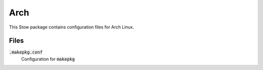 ======
 Arch
======

This Stow package contains configuration files for Arch Linux.

.. default-role:: code

Files
=====

`.makepkg.conf`
  Configuration for `makepkg`
